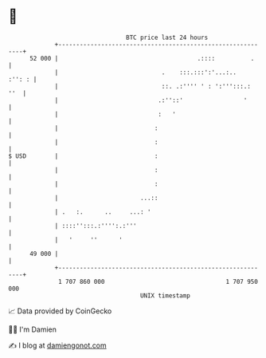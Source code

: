 * 👋

#+begin_example
                                    BTC price last 24 hours                    
                +------------------------------------------------------------+ 
         52 000 |                                       .::::          .     | 
                |                             .    :::.:::':'...:..   :'': : | 
                |                             ::. .:'''' ' : ':''':::.:  ''  | 
                |                            .:''::'                 '       | 
                |                            :   '                           | 
                |                           :                                | 
                |                           :                                | 
   $ USD        |                           :                                | 
                |                           :                                | 
                |                           :                                | 
                |                       ...::                                | 
                | .   :.      ..     ...: '                                  | 
                | ::::'':::.:'''':.:'''                                      | 
                |   '     ''      '                                          | 
         49 000 |                                                            | 
                +------------------------------------------------------------+ 
                 1 707 860 000                                  1 707 950 000  
                                        UNIX timestamp                         
#+end_example
📈 Data provided by CoinGecko

🧑‍💻 I'm Damien

✍️ I blog at [[https://www.damiengonot.com][damiengonot.com]]
